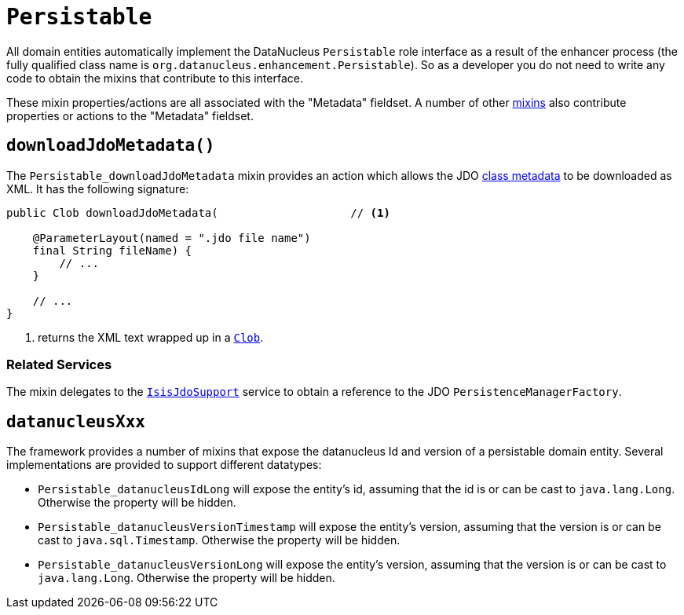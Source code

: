 [[Persistable]]
= `Persistable`

:Notice: Licensed to the Apache Software Foundation (ASF) under one or more contributor license agreements. See the NOTICE file distributed with this work for additional information regarding copyright ownership. The ASF licenses this file to you under the Apache License, Version 2.0 (the "License"); you may not use this file except in compliance with the License. You may obtain a copy of the License at. http://www.apache.org/licenses/LICENSE-2.0 . Unless required by applicable law or agreed to in writing, software distributed under the License is distributed on an "AS IS" BASIS, WITHOUT WARRANTIES OR  CONDITIONS OF ANY KIND, either express or implied. See the License for the specific language governing permissions and limitations under the License.
:page-partial:


All domain entities automatically implement the DataNucleus `Persistable` role interface as a result of the enhancer process (the fully qualified class name is `org.datanucleus.enhancement.Persistable`).
So as a developer you do not need to write any code to obtain the mixins that contribute to this interface.

These mixin properties/actions are all associated with the "Metadata" fieldset.
A number of other xref:applib-classes:about.adoc#Object[mixins] also contribute properties or actions to the "Metadata" fieldset.



[#downloadJdoMetadata]
== `downloadJdoMetadata()`

The `Persistable_downloadJdoMetadata` mixin provides an action which allows the JDO link:http://www.datanucleus.org/products/datanucleus/jdo/metadata_xml.html[class metadata] to be downloaded as XML.
It has the following signature:

// TODO: v2: use include::[]

[source,java]
----
public Clob downloadJdoMetadata(                    // <.>

    @ParameterLayout(named = ".jdo file name")
    final String fileName) {
        // ...
    }

    // ...
}
----
<.> returns the XML text wrapped up in a xref:applib-classes:about.adoc#Clob[`Clob`].



=== Related Services

The mixin delegates to the xref:pjdo:ROOT:services/IsisJdoSupport.adoc[`IsisJdoSupport`] service to obtain a reference to the JDO `PersistenceManagerFactory`.


[#datanucleusXxx]
== `datanucleusXxx`

The framework provides a number of mixins that expose the datanucleus Id and version of a persistable domain entity.
Several implementations are provided to support different datatypes:

* `Persistable_datanucleusIdLong` will expose the entity's id, assuming that the id is or can be cast to `java.lang.Long`.
Otherwise the property will be hidden.

* `Persistable_datanucleusVersionTimestamp` will expose the entity's version, assuming that the version is or can be cast to `java.sql.Timestamp`.
Otherwise the property will be hidden.

* `Persistable_datanucleusVersionLong` will expose the entity's version, assuming that the version is or can be cast to `java.lang.Long`.
Otherwise the property will be hidden.

